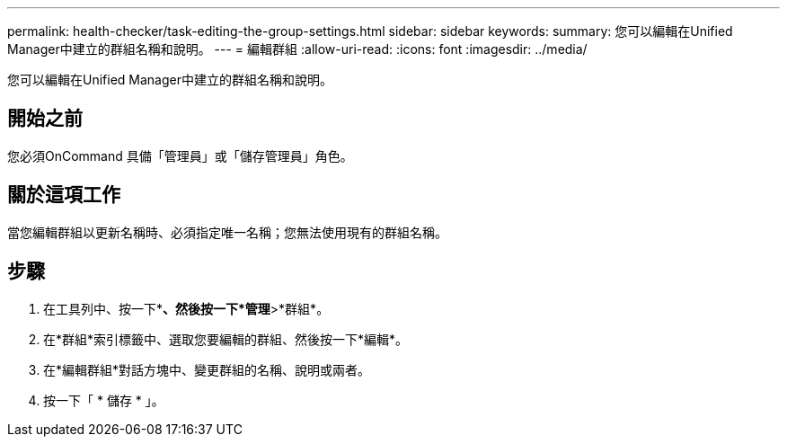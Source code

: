 ---
permalink: health-checker/task-editing-the-group-settings.html 
sidebar: sidebar 
keywords:  
summary: 您可以編輯在Unified Manager中建立的群組名稱和說明。 
---
= 編輯群組
:allow-uri-read: 
:icons: font
:imagesdir: ../media/


[role="lead"]
您可以編輯在Unified Manager中建立的群組名稱和說明。



== 開始之前

您必須OnCommand 具備「管理員」或「儲存管理員」角色。



== 關於這項工作

當您編輯群組以更新名稱時、必須指定唯一名稱；您無法使用現有的群組名稱。



== 步驟

. 在工具列中、按一下*image:../media/clusterpage-settings-icon.gif[""]*、然後按一下*管理*>*群組*。
. 在*群組*索引標籤中、選取您要編輯的群組、然後按一下*編輯*。
. 在*編輯群組*對話方塊中、變更群組的名稱、說明或兩者。
. 按一下「 * 儲存 * 」。

